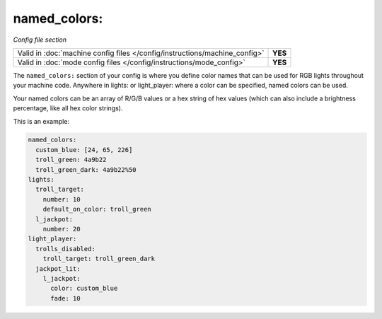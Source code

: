 named_colors:
=============

*Config file section*

+----------------------------------------------------------------------------+---------+
| Valid in :doc:`machine config files </config/instructions/machine_config>` | **YES** |
+----------------------------------------------------------------------------+---------+
| Valid in :doc:`mode config files </config/instructions/mode_config>`       | **YES** |
+----------------------------------------------------------------------------+---------+

.. overview

The ``named_colors:`` section of your config is where you define color names that
can be used for RGB lights throughout your machine code. Anywhere in lights: or light_player: where a color can be specified, named colors can be used.

Your named colors can be an array of R/G/B values or a hex string of hex values (which can also include a brightness percentage, like all hex color strings). 

This is an example:

.. code-block:: mpf-config

  named_colors:
    custom_blue: [24, 65, 226]
    troll_green: 4a9b22
    troll_green_dark: 4a9b22%50
  lights:
    troll_target:
      number: 10
      default_on_color: troll_green
    l_jackpot:
      number: 20
  light_player:
    trolls_disabled:
      troll_target: troll_green_dark
    jackpot_lit:
      l_jackpot:
        color: custom_blue
        fade: 10

